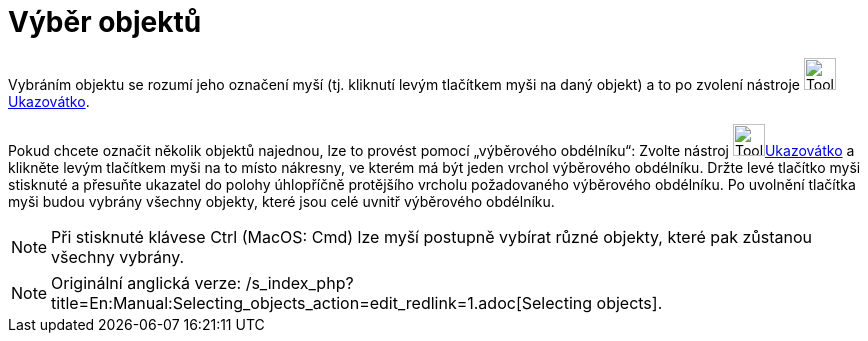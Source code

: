 = Výběr objektů
:page-en: Selecting_objects
ifdef::env-github[:imagesdir: /cs/modules/ROOT/assets/images]

Vybráním objektu se rozumí jeho označení myší (tj. kliknutí levým tlačítkem myši na daný objekt) a to po zvolení
nástroje image:Tool_Move.gif[Tool Move.gif,width=32,height=32]xref:/tools/Ukazovátko.adoc[Ukazovátko].

Pokud chcete označit několik objektů najednou, lze to provést pomocí „výběrového obdélníku“: Zvolte nástroj
image:Tool_Move.gif[Tool Move.gif,width=32,height=32]xref:/tools/Ukazovátko.adoc[Ukazovátko] a klikněte levým tlačítkem
myši na to místo nákresny, ve kterém má být jeden vrchol výběrového obdélníku. Držte levé tlačítko myši stisknuté a
přesuňte ukazatel do polohy úhlopříčně protějšího vrcholu požadovaného výběrového obdélníku. Po uvolnění tlačítka myši
budou vybrány všechny objekty, které jsou celé uvnitř výběrového obdélníku.

[NOTE]
====

Při stisknuté klávese [.kcode]#Ctrl# (MacOS: [.kcode]#Cmd#) lze myší postupně vybírat různé objekty, které pak zůstanou
všechny vybrány.

====

[NOTE]
====

Originální anglická verze: /s_index_php?title=En:Manual:Selecting_objects_action=edit_redlink=1.adoc[Selecting objects].

====
